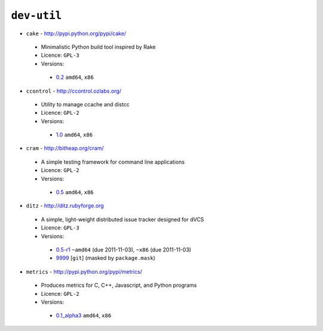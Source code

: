 ``dev-util``
------------

* ``cake`` - http://pypi.python.org/pypi/cake/

 * Minimalistic Python build tool inspired by Rake
 * Licence: ``GPL-3``
 * Versions:

  * `0.2 <https://github.com/JNRowe/jnrowe-misc/blob/master/dev-util/cake/cake-0.2.ebuild>`__  ``amd64``, ``x86``

* ``ccontrol`` - http://ccontrol.ozlabs.org/

 * Utility to manage ccache and distcc
 * Licence: ``GPL-2``
 * Versions:

  * `1.0 <https://github.com/JNRowe/jnrowe-misc/blob/master/dev-util/ccontrol/ccontrol-1.0.ebuild>`__  ``amd64``, ``x86``

* ``cram`` - http://bitheap.org/cram/

 * A simple testing framework for command line applications
 * Licence: ``GPL-2``
 * Versions:

  * `0.5 <https://github.com/JNRowe/jnrowe-misc/blob/master/dev-util/cram/cram-0.5.ebuild>`__  ``amd64``, ``x86``

* ``ditz`` - http://ditz.rubyforge.org

 * A simple, light-weight distributed issue tracker designed for dVCS
 * Licence: ``GPL-3``
 * Versions:

  * `0.5-r1 <https://github.com/JNRowe/jnrowe-misc/blob/master/dev-util/ditz/ditz-0.5-r1.ebuild>`__  ``~amd64`` (due 2011-11-03), ``~x86`` (due 2011-11-03)
  * `9999 <https://github.com/JNRowe/jnrowe-misc/blob/master/dev-util/ditz/ditz-9999.ebuild>`__ [``git``] (masked by ``package.mask``)

* ``metrics`` - http://pypi.python.org/pypi/metrics/

 * Produces metrics for C, C++, Javascript, and Python programs
 * Licence: ``GPL-2``
 * Versions:

  * `0.1_alpha3 <https://github.com/JNRowe/jnrowe-misc/blob/master/dev-util/metrics/metrics-0.1_alpha3.ebuild>`__  ``amd64``, ``x86``


